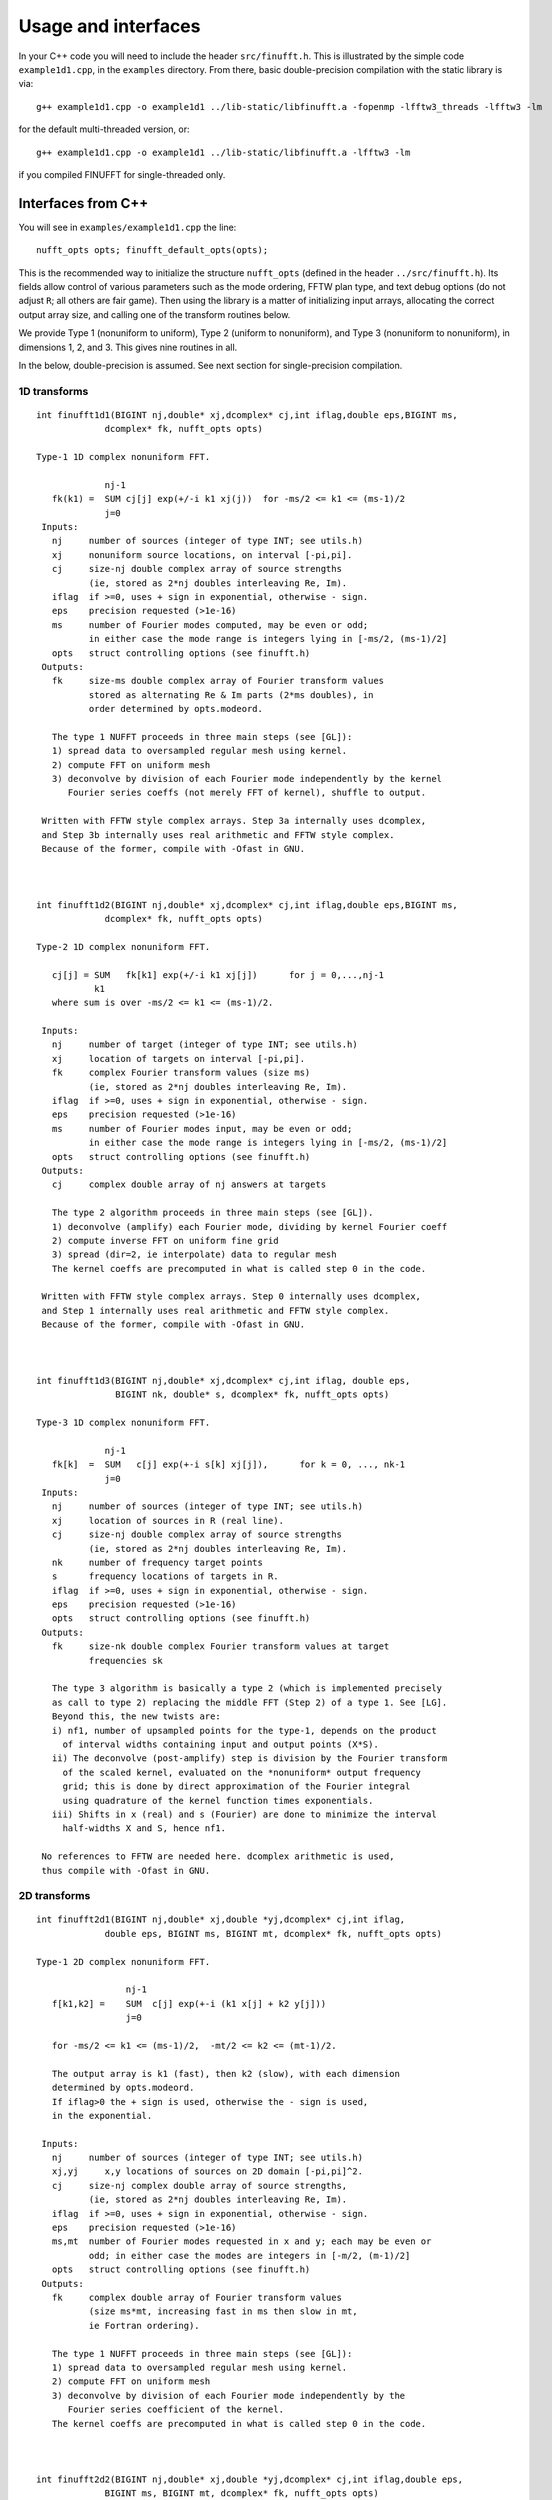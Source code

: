 Usage and interfaces
====================

In your C++ code you will need to include the header ``src/finufft.h``.
This is illustrated by the simple code ``example1d1.cpp``, in the ``examples``
directory.
From there, basic double-precision compilation with the static library is via::

  g++ example1d1.cpp -o example1d1 ../lib-static/libfinufft.a -fopenmp -lfftw3_threads -lfftw3 -lm

for the default multi-threaded version, or::
    
  g++ example1d1.cpp -o example1d1 ../lib-static/libfinufft.a -lfftw3 -lm

if you compiled FINUFFT for single-threaded only.


Interfaces from C++
*******************

You will see in  ``examples/example1d1.cpp`` the line::

  nufft_opts opts; finufft_default_opts(opts);

This is the recommended way to initialize the structure ``nufft_opts``
(defined in the header ``../src/finufft.h``). Its fields allow control
of various parameters such as the mode ordering, FFTW plan type, and
text debug options (do not adjust ``R``; all others are fair game).
Then using the library is a matter of initializing input arrays,
allocating the correct output array size, and calling one of the
transform routines below.

We provide Type 1 (nonuniform to uniform), Type 2 (uniform to
nonuniform), and Type 3 (nonuniform to nonuniform), in dimensions 1,
2, and 3.  This gives nine routines in all.

In the below, double-precision is assumed.
See next section for single-precision compilation.

1D transforms
~~~~~~~~~~~~~

::

  int finufft1d1(BIGINT nj,double* xj,dcomplex* cj,int iflag,double eps,BIGINT ms,
	       dcomplex* fk, nufft_opts opts)

  Type-1 1D complex nonuniform FFT.

               nj-1
     fk(k1) =  SUM cj[j] exp(+/-i k1 xj(j))  for -ms/2 <= k1 <= (ms-1)/2
               j=0                            
   Inputs:
     nj     number of sources (integer of type INT; see utils.h)
     xj     nonuniform source locations, on interval [-pi,pi].
     cj     size-nj double complex array of source strengths
            (ie, stored as 2*nj doubles interleaving Re, Im).
     iflag  if >=0, uses + sign in exponential, otherwise - sign.
     eps    precision requested (>1e-16)
     ms     number of Fourier modes computed, may be even or odd;
            in either case the mode range is integers lying in [-ms/2, (ms-1)/2]
     opts   struct controlling options (see finufft.h)
   Outputs:
     fk     size-ms double complex array of Fourier transform values
            stored as alternating Re & Im parts (2*ms doubles), in
 	    order determined by opts.modeord.

     The type 1 NUFFT proceeds in three main steps (see [GL]):
     1) spread data to oversampled regular mesh using kernel.
     2) compute FFT on uniform mesh
     3) deconvolve by division of each Fourier mode independently by the kernel
        Fourier series coeffs (not merely FFT of kernel), shuffle to output.

   Written with FFTW style complex arrays. Step 3a internally uses dcomplex,
   and Step 3b internally uses real arithmetic and FFTW style complex.
   Because of the former, compile with -Ofast in GNU.



  int finufft1d2(BIGINT nj,double* xj,dcomplex* cj,int iflag,double eps,BIGINT ms,
	       dcomplex* fk, nufft_opts opts)

  Type-2 1D complex nonuniform FFT.

     cj[j] = SUM   fk[k1] exp(+/-i k1 xj[j])      for j = 0,...,nj-1
             k1 
     where sum is over -ms/2 <= k1 <= (ms-1)/2.

   Inputs:
     nj     number of target (integer of type INT; see utils.h)
     xj     location of targets on interval [-pi,pi].
     fk     complex Fourier transform values (size ms)
            (ie, stored as 2*nj doubles interleaving Re, Im).
     iflag  if >=0, uses + sign in exponential, otherwise - sign.
     eps    precision requested (>1e-16)
     ms     number of Fourier modes input, may be even or odd;
            in either case the mode range is integers lying in [-ms/2, (ms-1)/2]
     opts   struct controlling options (see finufft.h)
   Outputs:
     cj     complex double array of nj answers at targets

     The type 2 algorithm proceeds in three main steps (see [GL]).
     1) deconvolve (amplify) each Fourier mode, dividing by kernel Fourier coeff
     2) compute inverse FFT on uniform fine grid
     3) spread (dir=2, ie interpolate) data to regular mesh
     The kernel coeffs are precomputed in what is called step 0 in the code.

   Written with FFTW style complex arrays. Step 0 internally uses dcomplex,
   and Step 1 internally uses real arithmetic and FFTW style complex.
   Because of the former, compile with -Ofast in GNU.



  int finufft1d3(BIGINT nj,double* xj,dcomplex* cj,int iflag, double eps,
                 BIGINT nk, double* s, dcomplex* fk, nufft_opts opts)

  Type-3 1D complex nonuniform FFT.

               nj-1
     fk[k]  =  SUM   c[j] exp(+-i s[k] xj[j]),      for k = 0, ..., nk-1
               j=0
   Inputs:
     nj     number of sources (integer of type INT; see utils.h)
     xj     location of sources in R (real line).
     cj     size-nj double complex array of source strengths
            (ie, stored as 2*nj doubles interleaving Re, Im).
     nk     number of frequency target points
     s      frequency locations of targets in R.
     iflag  if >=0, uses + sign in exponential, otherwise - sign.
     eps    precision requested (>1e-16)
     opts   struct controlling options (see finufft.h)
   Outputs:
     fk     size-nk double complex Fourier transform values at target
            frequencies sk

     The type 3 algorithm is basically a type 2 (which is implemented precisely
     as call to type 2) replacing the middle FFT (Step 2) of a type 1. See [LG].
     Beyond this, the new twists are:
     i) nf1, number of upsampled points for the type-1, depends on the product
       of interval widths containing input and output points (X*S).
     ii) The deconvolve (post-amplify) step is division by the Fourier transform
       of the scaled kernel, evaluated on the *nonuniform* output frequency
       grid; this is done by direct approximation of the Fourier integral
       using quadrature of the kernel function times exponentials.
     iii) Shifts in x (real) and s (Fourier) are done to minimize the interval
       half-widths X and S, hence nf1.

   No references to FFTW are needed here. dcomplex arithmetic is used,
   thus compile with -Ofast in GNU.


2D transforms
~~~~~~~~~~~~~

::

  int finufft2d1(BIGINT nj,double* xj,double *yj,dcomplex* cj,int iflag,
	       double eps, BIGINT ms, BIGINT mt, dcomplex* fk, nufft_opts opts)

  Type-1 2D complex nonuniform FFT.

                   nj-1
     f[k1,k2] =    SUM  c[j] exp(+-i (k1 x[j] + k2 y[j]))
                   j=0
 
     for -ms/2 <= k1 <= (ms-1)/2,  -mt/2 <= k2 <= (mt-1)/2.

     The output array is k1 (fast), then k2 (slow), with each dimension
     determined by opts.modeord.
     If iflag>0 the + sign is used, otherwise the - sign is used,
     in the exponential.
                           
   Inputs:
     nj     number of sources (integer of type INT; see utils.h)
     xj,yj     x,y locations of sources on 2D domain [-pi,pi]^2.
     cj     size-nj complex double array of source strengths, 
            (ie, stored as 2*nj doubles interleaving Re, Im).
     iflag  if >=0, uses + sign in exponential, otherwise - sign.
     eps    precision requested (>1e-16)
     ms,mt  number of Fourier modes requested in x and y; each may be even or
            odd; in either case the modes are integers in [-m/2, (m-1)/2]
     opts   struct controlling options (see finufft.h)
   Outputs:
     fk     complex double array of Fourier transform values
            (size ms*mt, increasing fast in ms then slow in mt,
            ie Fortran ordering).

     The type 1 NUFFT proceeds in three main steps (see [GL]):
     1) spread data to oversampled regular mesh using kernel.
     2) compute FFT on uniform mesh
     3) deconvolve by division of each Fourier mode independently by the
        Fourier series coefficient of the kernel.
     The kernel coeffs are precomputed in what is called step 0 in the code.



  int finufft2d2(BIGINT nj,double* xj,double *yj,dcomplex* cj,int iflag,double eps,
	       BIGINT ms, BIGINT mt, dcomplex* fk, nufft_opts opts)

   Type-2 2D complex nonuniform FFT.

     cj[j] =  SUM   fk[k1,k2] exp(+/-i (k1 xj[j] + k2 yj[j]))      for j = 0,...,nj-1
             k1,k2 
     where sum is over -ms/2 <= k1 <= (ms-1)/2, -mt/2 <= k2 <= (mt-1)/2, 

   Inputs:
     nj     number of sources (integer of type INT; see utils.h)
     xj,yj     x,y locations of sources on 2D domain [-pi,pi]^2.
     fk     double complex array of Fourier transform values (size ms*mt,
            increasing fast in ms then slow in mt, ie Fortran ordering),
     iflag  if >=0, uses + sign in exponential, otherwise - sign.
     eps    precision requested (>1e-16)
     ms,mt  numbers of Fourier modes given in x and y; each may be even or odd;
            in either case the mode range is integers lying in [-m/2, (m-1)/2].
     opts   struct controlling options (see finufft.h)
   Outputs:
     cj     size-nj complex double array of source strengths

     The type 2 algorithm proceeds in three main steps (see [GL]).
     1) deconvolve (amplify) each Fourier mode, dividing by kernel Fourier coeff
     2) compute inverse FFT on uniform fine grid
     3) spread (dir=2, ie interpolate) data to regular mesh
     The kernel coeffs are precomputed in what is called step 0 in the code.



  int finufft2d3(BIGINT nj,double* xj,double* yj,dcomplex* cj,int iflag,
      double eps, BIGINT nk, double* s, double *t, dcomplex* fk, nufft_opts opts)

   Type-3 2D complex nonuniform FFT.

               nj-1
     fk[k]  =  SUM   c[j] exp(+-i (s[k] xj[j] + t[k] yj[j]),    for k=0,...,nk-1
               j=0
   Inputs:
     nj     number of sources (integer of type INT; see utils.h)
     xj,yj  x,y location of sources in R^2.
     cj     size-nj complex double array of source strengths, 
            (ie, stored as 2*nj doubles interleaving Re, Im).
     nk     number of frequency target points
     s,t    (k_x,k_y) frequency locations of targets in R^2.
     iflag  if >=0, uses + sign in exponential, otherwise - sign.
     eps    precision requested (>1e-16)
     opts   struct controlling options (see finufft.h)
   Outputs:
     fk     complex double Fourier transform values at the target frequencies sk

     The type 3 algorithm is basically a type 2 (which is implemented precisely
     as call to type 2) replacing the middle FFT (Step 2) of a type 1. See [LG].
     Beyond this, the new twists are:
     i) number of upsampled points for the type-1 in each dim, depends on the
       product of interval widths containing input and output points (X*S), for
       that dim.
     ii) The deconvolve (post-amplify) step is division by the Fourier transform
       of the scaled kernel, evaluated on the *nonuniform* output frequency
       grid; this is done by direct approximation of the Fourier integral
       using quadrature of the kernel function times exponentials.
     iii) Shifts in x (real) and s (Fourier) are done to minimize the interval
       half-widths X and S, hence nf, in each dim.

   No references to FFTW are needed here. Some dcomplex arithmetic is used,
   thus compile with -Ofast in GNU.


3D transforms
~~~~~~~~~~~~~

::

  int finufft3d1(BIGINT nj,double* xj,double *yj,double *zj,dcomplex* cj,int iflag,
	       double eps, BIGINT ms, BIGINT mt, BIGINT mu, dcomplex* fk,
	       nufft_opts opts)

   Type-1 3D complex nonuniform FFT.

                      nj-1
     f[k1,k2,k3] =    SUM  c[j] exp(+-i (k1 x[j] + k2 y[j] + k3 z[j]))
                      j=0

	for -ms/2 <= k1 <= (ms-1)/2,  -mt/2 <= k2 <= (mt-1)/2,
            -mu/2 <= k3 <= (mu-1)/2.

     In the output array, k1 is fastest, k2 middle, and k3 slowest, ie
     Fortran ordering, with each dimension
     determined by opts.modeord. If iflag>0 the + sign is used, otherwise the -
     sign is used, in the exponential.
                           
   Inputs:
     nj     number of sources (integer of type INT; see utils.h)
     xj,yj,zj   x,y,z locations of sources on 3D domain [-pi,pi]^3.
     cj     size-nj complex double array of source strengths, 
            (ie, stored as 2*nj doubles interleaving Re, Im).
     iflag  if >=0, uses + sign in exponential, otherwise - sign.
     eps    precision requested
     ms,mt,mu  number of Fourier modes requested in x,y,z;
            each may be even or odd;
            in either case the mode range is integers lying in [-m/2, (m-1)/2]
     opts   struct controlling options (see finufft.h)
   Outputs:
     fk     complex double array of Fourier transform values (size ms*mt*mu,
            increasing fast in ms to slowest in mu, ie Fortran ordering).

     The type 1 NUFFT proceeds in three main steps (see [GL]):
     1) spread data to oversampled regular mesh using kernel.
     2) compute FFT on uniform mesh
     3) deconvolve by division of each Fourier mode independently by the
        Fourier series coefficient of the kernel.
     The kernel coeffs are precomputed in what is called step 0 in the code.



  int finufft3d2(BIGINT nj,double* xj,double *yj,double *zj,dcomplex* cj,
	       int iflag,double eps, BIGINT ms, BIGINT mt, BIGINT mu,
	       dcomplex* fk, nufft_opts opts)

   Type-2 3D complex nonuniform FFT.

     cj[j] =    SUM   fk[k1,k2,k3] exp(+/-i (k1 xj[j] + k2 yj[j] + k3 zj[j]))
             k1,k2,k3
      for j = 0,...,nj-1
     where sum is over -ms/2 <= k1 <= (ms-1)/2, -mt/2 <= k2 <= (mt-1)/2, 
                       -mu/2 <= k3 <= (mu-1)/2

   Inputs:
     nj     number of sources (integer of type INT; see utils.h)
     xj,yj,zj     x,y,z locations of sources on 3D domain [-pi,pi]^3.
     fk     double complex array of Fourier series values (size ms*mt*mu,
            fastest in ms to slowest in mu, ie Fortran ordering).
            (ie, stored as alternating Re & Im parts, 2*ms*mt*mu doubles)
     iflag  if >=0, uses + sign in exponential, otherwise - sign.
     eps    precision requested
     ms,mt,mu  numbers of Fourier modes given in x,y,z; each may be even or odd;
            in either case the mode range is integers lying in [-m/2, (m-1)/2].
     opts   struct controlling options (see finufft.h)
   Outputs:
     cj     size-nj complex double array of target values,
            (ie, stored as 2*nj doubles interleaving Re, Im).

     The type 2 algorithm proceeds in three main steps (see [GL]).
     1) deconvolve (amplify) each Fourier mode, dividing by kernel Fourier coeff
     2) compute inverse FFT on uniform fine grid
     3) spread (dir=2, ie interpolate) data to regular mesh
     The kernel coeffs are precomputed in what is called step 0 in the code.



  int finufft3d3(BIGINT nj,double* xj,double* yj,double *zj, dcomplex* cj,
	       int iflag, double eps, BIGINT nk, double* s, double *t,
	       double *u, dcomplex* fk, nufft_opts opts)

   Type-3 3D complex nonuniform FFT.

               nj-1
     fk[k]  =  SUM   c[j] exp(+-i (s[k] xj[j] + t[k] yj[j] + u[k] zj[j]),
               j=0
                          for k=0,...,nk-1
   Inputs:
     nj     number of sources (integer of type INT; see utils.h)
     xj,yj,zj   x,y,z location of sources in R^3.
     cj     size-nj complex double array of source strengths
            (ie, interleaving Re & Im parts)
     nk     number of frequency target points
     s,t,u      (k_x,k_y,k_z) frequency locations of targets in R^3.
     iflag  if >=0, uses + sign in exponential, otherwise - sign.
     eps    precision requested
     opts   struct controlling options (see finufft.h)
   Outputs:
     fk     size-nk complex double array of Fourier transform values at the
            target frequencies sk

     The type 3 algorithm is basically a type 2 (which is implemented precisely
     as call to type 2) replacing the middle FFT (Step 2) of a type 1. See [LG].
     Beyond this, the new twists are:
     i) number of upsampled points for the type-1 in each dim, depends on the
       product of interval widths containing input and output points (X*S), for
       that dim.
     ii) The deconvolve (post-amplify) step is division by the Fourier transform
       of the scaled kernel, evaluated on the *nonuniform* output frequency
       grid; this is done by direct approximation of the Fourier integral
       using quadrature of the kernel function times exponentials.
     iii) Shifts in x (real) and s (Fourier) are done to minimize the interval
       half-widths X and S, hence nf, in each dim.

   No references to FFTW are needed here. Some dcomplex arithmetic is used,
   thus compile with -Ofast in GNU.



Custom library compilation options
~~~~~~~~~~~~~~~~~~~~~~~~~~~~~~~~~~

You may want to make the library for other data types. Currently
this overwrites the same library names, so you will have to move them
to other locations if you want to keep both versions for use together.

a) Use ``make [task] PREC=SINGLE`` for single-precision, otherwise will be
   double-precision. Single-precision saves half the RAM, and increases
   speed slightly (<20%). The  C++, C, and fortran demos are all tested in
   single precision. However, it will break matlab, octave, python interfaces.
b) make with OMP=OFF for single-threaded, otherwise multi-threaded (openmp).
c) If you want to restrict to array sizes <2^31 and explore if 32-bit integer
   indexing beats 64-bit, add flag ``-DSMALLINT`` to ``CXXFLAGS`` which sets
   ``BIGINT`` to ``int``.
d) If you want 32 bit integers in the FINUFFT library interface instead of
   ``int64``, add flag ``-DINTERFACE32`` (experimental; C,F,M,O interfaces
   will break)

More information about large arrays:

By default FINUFFT uses 64-bit integers internally and for interfacing;
this means arguments such as the number of sources (``nj``) are type int64_t,
allowing ``nj`` to equal or exceed 2^31 (around 2e9).

There is a chance the user may want to compile a custom version with
32-bit integers internally (although we have not noticed a speed
increase on a modern CPU). In the makefile one may add the compile
flag ``-DSMALLINT`` for this, which changes ``BIGINT`` from ``int64_t`` to ``int``.

Similarly, the user may want to change the integer interface type to
32-bit ints. The compile flag ``-DINTERFACE32`` does this, and changes ``INT``
from ``int64_t`` to ``int``.

See ``../src/utils.h`` for these typedefs.

Sizes >=2^31 have been tested for C++ drivers (``test/finufft?d_test.cpp``), and
work fine, if you have enough RAM.

In fortran and C the interface is still 32-bit integers, limiting to
array sizes <2^31.

In Matlab/MEX, mwrap uses ``int`` types, so that output arrays can *only*
be <2^31.
However, input arrays >=2^31 have been tested, and while they don't crash,
they result in wrong answers (all zeros). This is yet to be fixed.


Design notes and advanced usage
*******************************

C++ is used for all main libraries, almost entirely avoiding object-oriented code. C++ ``std::complex<double>`` (aliased to ``dcomplex``) and FFTW complex types are mixed within the library, since to some extent it is a glorified driver for FFTW. The interfaces are dcomplex. FFTW was considered universal and essential enough to be a dependency for the whole package.

The default FFTW plan is ``FFTW_ESTIMATE``; however if you will be making multiple calls, consider using ``opts`` to set ``fftw=FFTW_MEASURE``, which will spend many seconds planning but give the fastest speed when called again. Note that FFTW plans are saved automatically from call to call in the same executable, and the same MATLAB session.

There is a hard-defined limit of ``1e11`` for internal FFT arrays, set in ``common.h``;
if your machine has RAM of order 1TB, and you need it, set this larger and recompile. The point of this is to catch ridiculous-sized mallocs and exit gracefully.
Note that mallocs smaller than this, but which still exceed available RAM, cause segfaults as usual. For simplicity of code, we do not do error checking on every malloc.

As a spreading kernel function, we use a new faster simplification of the Kaiser--Bessel kernel. At high requested precisions, like the Kaiser--Bessel, this achieves roughly half the kernel width achievable by a truncated Gaussian. Our kernel is exp(-beta.sqrt(1-(2x/W)^2)), where W = nspread is the full kernel width in grid units. This (and Kaiser--Bessel) are good approximations to the prolate spheroidal wavefunction of order zero (PSWF), being the functions of given support [-W/2,W/2] whose Fourier transform has minimal L2 norm outside a symmetric interval. The PSWF frequency parameter (see [ORZ]) is c = pi.(1-1/2R).W where R is the upsampling parameter (currently R=2.0).

